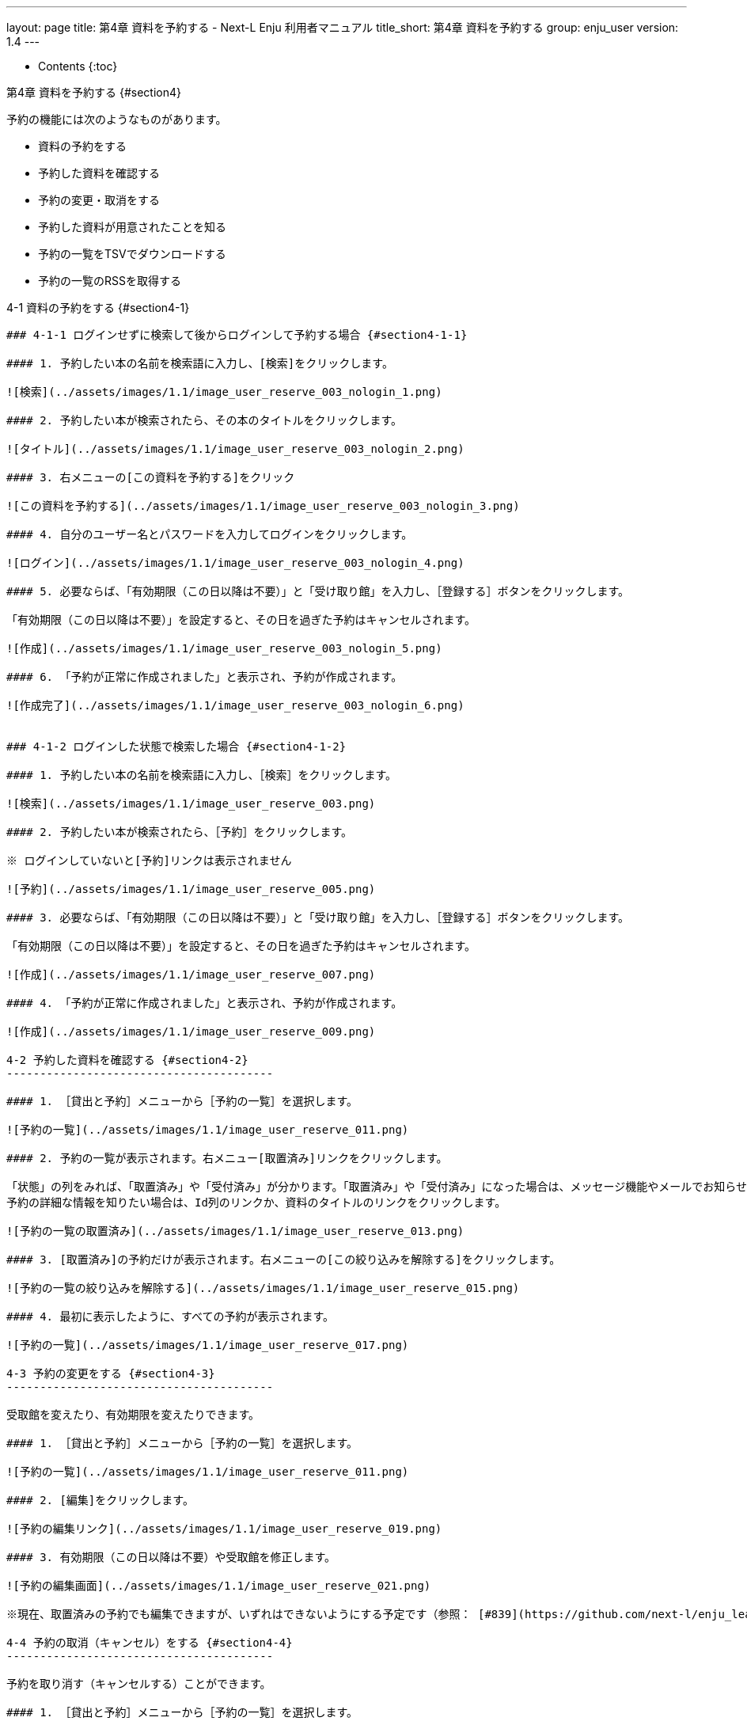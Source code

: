 ---
layout: page
title: 第4章 資料を予約する - Next-L Enju 利用者マニュアル
title_short: 第4章 資料を予約する
group: enju_user
version: 1.4
---

* Contents
{:toc}

第4章 資料を予約する {#section4}
=================================

予約の機能には次のようなものがあります。

* 資料の予約をする
* 予約した資料を確認する
* 予約の変更・取消をする
* 予約した資料が用意されたことを知る
* 予約の一覧をTSVでダウンロードする
* 予約の一覧のRSSを取得する

4-1 資料の予約をする {#section4-1}
----------------------------------

### 4-1-1 ログインせずに検索して後からログインして予約する場合 {#section4-1-1}

#### 1. 予約したい本の名前を検索語に入力し、[検索]をクリックします。

![検索](../assets/images/1.1/image_user_reserve_003_nologin_1.png)

#### 2. 予約したい本が検索されたら、その本のタイトルをクリックします。

![タイトル](../assets/images/1.1/image_user_reserve_003_nologin_2.png)

#### 3. 右メニューの[この資料を予約する]をクリック

![この資料を予約する](../assets/images/1.1/image_user_reserve_003_nologin_3.png)

#### 4. 自分のユーザー名とパスワードを入力してログインをクリックします。

![ログイン](../assets/images/1.1/image_user_reserve_003_nologin_4.png)

#### 5. 必要ならば、「有効期限（この日以降は不要）」と「受け取り館」を入力し、［登録する］ボタンをクリックします。

「有効期限（この日以降は不要）」を設定すると、その日を過ぎた予約はキャンセルされます。

![作成](../assets/images/1.1/image_user_reserve_003_nologin_5.png)

#### 6. 「予約が正常に作成されました」と表示され、予約が作成されます。

![作成完了](../assets/images/1.1/image_user_reserve_003_nologin_6.png)


### 4-1-2 ログインした状態で検索した場合 {#section4-1-2}

#### 1. 予約したい本の名前を検索語に入力し、［検索］をクリックします。  

![検索](../assets/images/1.1/image_user_reserve_003.png)

#### 2. 予約したい本が検索されたら、［予約］をクリックします。  

※ ログインしていないと[予約]リンクは表示されません

![予約](../assets/images/1.1/image_user_reserve_005.png)

#### 3. 必要ならば、「有効期限（この日以降は不要）」と「受け取り館」を入力し、［登録する］ボタンをクリックします。  

「有効期限（この日以降は不要）」を設定すると、その日を過ぎた予約はキャンセルされます。

![作成](../assets/images/1.1/image_user_reserve_007.png)

#### 4. 「予約が正常に作成されました」と表示され、予約が作成されます。

![作成](../assets/images/1.1/image_user_reserve_009.png)

4-2 予約した資料を確認する {#section4-2}
----------------------------------------

#### 1. ［貸出と予約］メニューから［予約の一覧］を選択します。

![予約の一覧](../assets/images/1.1/image_user_reserve_011.png)

#### 2. 予約の一覧が表示されます。右メニュー[取置済み]リンクをクリックします。

「状態」の列をみれば、「取置済み」や「受付済み」が分かります。「取置済み」や「受付済み」になった場合は、メッセージ機能やメールでお知らせがあります。
予約の詳細な情報を知りたい場合は、Id列のリンクか、資料のタイトルのリンクをクリックします。

![予約の一覧の取置済み](../assets/images/1.1/image_user_reserve_013.png)

#### 3. [取置済み]の予約だけが表示されます。右メニューの[この絞り込みを解除する]をクリックします。

![予約の一覧の絞り込みを解除する](../assets/images/1.1/image_user_reserve_015.png)

#### 4. 最初に表示したように、すべての予約が表示されます。

![予約の一覧](../assets/images/1.1/image_user_reserve_017.png)

4-3 予約の変更をする {#section4-3}
----------------------------------------

受取館を変えたり、有効期限を変えたりできます。

#### 1. ［貸出と予約］メニューから［予約の一覧］を選択します。

![予約の一覧](../assets/images/1.1/image_user_reserve_011.png)

#### 2. [編集]をクリックします。

![予約の編集リンク](../assets/images/1.1/image_user_reserve_019.png)

#### 3. 有効期限（この日以降は不要）や受取館を修正します。

![予約の編集画面](../assets/images/1.1/image_user_reserve_021.png)

※現在、取置済みの予約でも編集できますが、いずれはできないようにする予定です（参照： [#839](https://github.com/next-l/enju_leaf/issues/839)）。

4-4 予約の取消（キャンセル）をする {#section4-4}
----------------------------------------

予約を取り消す（キャンセルする）ことができます。

#### 1. ［貸出と予約］メニューから［予約の一覧］を選択します。

![予約の一覧](../assets/images/1.1/image_user_reserve_011.png)

#### 2. [取消]をクリックします。

![予約の取消リンク](../assets/images/1.1/image_user_reserve_023.png)

#### 3. [OK]をクリックします。

![予約の取消のOK](../assets/images/1.2/image_alert.png)

#### 4. 予約が取り消されました。

![予約の取消完了](../assets/images/1.1/image_user_reserve_025.png)

4-5 予約の記録を削除する {#section4-5}
----------------------------------------

既に完了したり、取り消したりした予約の記録を削除することができます。

#### 1. ［貸出と予約］メニューから［予約の一覧］を選択します。

![予約の一覧](../assets/images/1.1/image_user_reserve_011.png)

#### 2. [削除]をクリックします。

![予約の削除リンク](../assets/images/1.1/image_user_reserve_027.png)

#### 3. [OK]をクリックします。

![予約の削除のOK](../assets/images/1.2/image_alert.png)

#### 4. 予約の記録1件分が削除されました。

![予約の削除のOK](../assets/images/1.1/image_user_reserve_029.png)

4-6 予約した資料が用意されたことを知る {#section4-6}
----------------------------------------------------

※ Enju Leaf 1.1.0 時点ではこの機能にバグがあり、メッセージ機能、メール通知機能ともに動作していません(詳細 [#1016](https://github.com/next-l/enju_leaf/issues/1016))。

* メッセージ機能を使って知ることができます。
* [メールアドレスを設定（3-2節参照）](enju_user_3.html#section3-2)している場合は、メールでも通知が来ます。

4-7 予約の一覧をTSVを表示する {#section4-7}
----------------------------------------------------

#### 1. ［貸出と予約］メニューから［予約の一覧］を選択します。

![予約の一覧](../assets/images/1.1/image_user_reserve_011.png)

#### 2. 右メニューの[TSV]をクリックします。

![予約のTSVリンク](../assets/images/1.1/image_user_reserve_031.png)

#### 3. TSVが表示されます。

![予約のTSV](../assets/images/1.1/image_user_reserve_033.png)

4-8 予約の一覧のRSSを表示する {#section4-8}
----------------------------------------------------

#### 1. ［貸出と予約］メニューから［予約の一覧］を選択します。

![予約の一覧](../assets/images/1.1/image_user_reserve_011.png)

#### 2. 右メニューの[RSS]をクリックします。

![予約のRSSリンク](../assets/images/1.1/image_user_reserve_035.png)

#### 3. RSSが表示されます。

![予約のTSV](../assets/images/1.1/image_user_reserve_037.png)

{% include enju_user/toc.md %}
